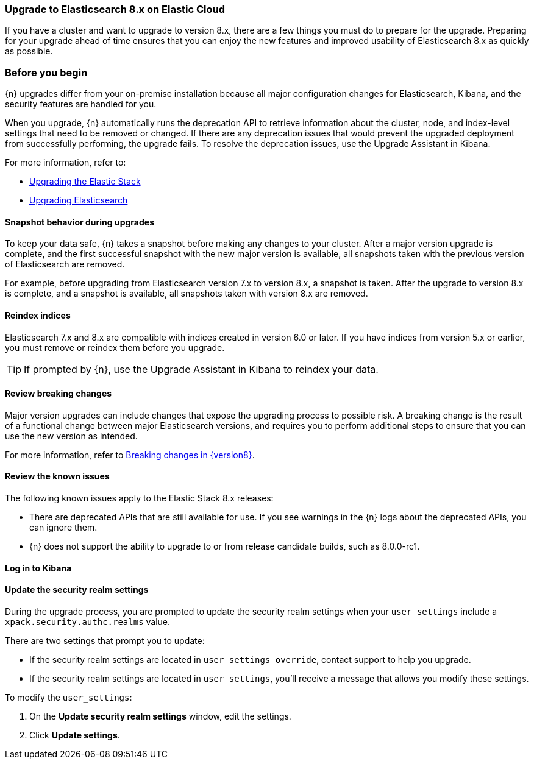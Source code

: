 [[cloud-upgrading-v8]]
=== Upgrade to Elasticsearch 8.x on Elastic Cloud

If you have a cluster and want to upgrade to version 8.x, there are a few things you must do to prepare for the upgrade. Preparing for your upgrade ahead of time ensures that you can enjoy the new features and improved usability of Elasticsearch 8.x as quickly as possible.

[float]
=== Before you begin

{n} upgrades differ from your on-premise installation because all major configuration changes for Elasticsearch, Kibana, and the security features are handled for you.

When you upgrade, {n} automatically runs the deprecation API to retrieve information about the cluster, node, and index-level settings that need to be removed or changed. If there are any deprecation issues that would prevent the upgraded deployment from successfully performing, the upgrade fails. To resolve the deprecation issues, use the Upgrade Assistant in Kibana. 

//If your cluster does not include a Kibana instance yet, you can 
//ifeval::["{p}"=="ece"]
//<<{p}-manage-kibana,enable Kibana first,>>
//endif::[]
//ifeval::["{p}"!="ece"]
//<<{p}-enable-kibana,enable Kibana first,>>
//endif::[]
//then use the Upgrade Assistant. After you resolve the deprecation issues, try the upgrade again.

For more information, refer to:

* link:https://www.elastic.co/guide/en/elastic-stack/7.0/upgrading-elastic-stack.html[Upgrading the Elastic Stack]
* link:https://www.elastic.co/guide/en/elasticsearch/reference/7.0/setup-upgrade.html[Upgrading Elasticsearch]

[float]
==== Snapshot behavior during upgrades

To keep your data safe, {n} takes a snapshot before making any changes to your cluster. After a major version upgrade is complete, and the first successful snapshot with the new major version is available, all snapshots taken with the previous version of Elasticsearch are removed.

For example, before upgrading from Elasticsearch version 7.x to version 8.x, a snapshot is taken. After the upgrade to version 8.x is complete, and a snapshot is available, all snapshots taken with version 8.x are removed.

//ifeval::["{p}"=="ece"]
//TIP: To enable snapshots, configure the snapshot repository.
//endif::[]

[float]
[id="{p}-upgrading-v8-reindex"]
==== Reindex indices

Elasticsearch 7.x and 8.x are compatible with indices created in version 6.0 or later. If you have indices from version 5.x or earlier, you must remove or reindex them before you upgrade. 

TIP: If prompted by {n}, use the Upgrade Assistant in Kibana to reindex your data.

[float]
[id="{p}-upgrading-v8-breaking"]
==== Review breaking changes

Major version upgrades can include changes that expose the upgrading process to possible risk. A breaking change is the result of a functional change between major Elasticsearch versions, and requires you to perform additional steps to ensure that you can use the new version as intended. 

For more information, refer to link:https://www.elastic.co/guide/en/elasticsearch/reference/{version8}/breaking-changes.html[Breaking changes in {version8}].

[float]
[id="{p}-upgrading-v8-issues"]
==== Review the known issues

The following known issues apply to the Elastic Stack 8.x releases:
//Should any of these be removed for V8?

* There are deprecated APIs that are still available for use. If you see warnings in the {n} logs about the deprecated APIs, you can ignore them.

* {n} does not support the ability to upgrade to or from release candidate builds, such as 8.0.0-rc1.

//ifeval::["{p}"!="ech"]
//* For Elasticsearch 7.8 and later the Index Lifecycle Managment (ILM) API is always enabled, even if the cluster is still using the deprecated index curation. If index curation and ILM are both configured to process the same indices the outcome can be unpredictable. As other stack products default to using ILM when it is available in Elasticsearch, we strongly encourage you to <<{p}-migrate-index-management,migrate to index lifecycle management>>. It also has a superior feature set.
//endif::[]

//Should this be removed or changed for V8?
[float]
[id="{p}-log-in-kibana-v8"]
==== Log in to Kibana

//When you upgrade from version 6.7 to 7.0, you must first <<{p}-access-kibana,log in to Kibana>> to make sure that your upgrade is successful.

[float]
[id="{p}-update-security-realm-settings-v8"]
==== Update the security realm settings

During the upgrade process, you are prompted to update the security realm settings when your `user_settings` include a `xpack.security.authc.realms` value. 

There are two settings that prompt you to update:

* If the security realm settings are located in `user_settings_override`, contact support to help you upgrade.

* If the security realm settings are located in `user_settings`, you'll receive a message that allows you modify these settings. 

To modify the `user_settings`:

. On the *Update security realm settings* window, edit the settings.

. Click *Update settings*.

